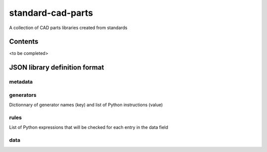 standard-cad-parts
==================

A collection of CAD parts libraries created from standards

Contents
--------
<to be completed>


JSON library definition format
------------------------------

metadata
~~~~~~~~

generators
~~~~~~~~~~

Dictionnary of generator names (key) and list of Python instructions (value)

rules
~~~~~

List of Python expressions that will be checked for each entry in the data field

data
~~~~

